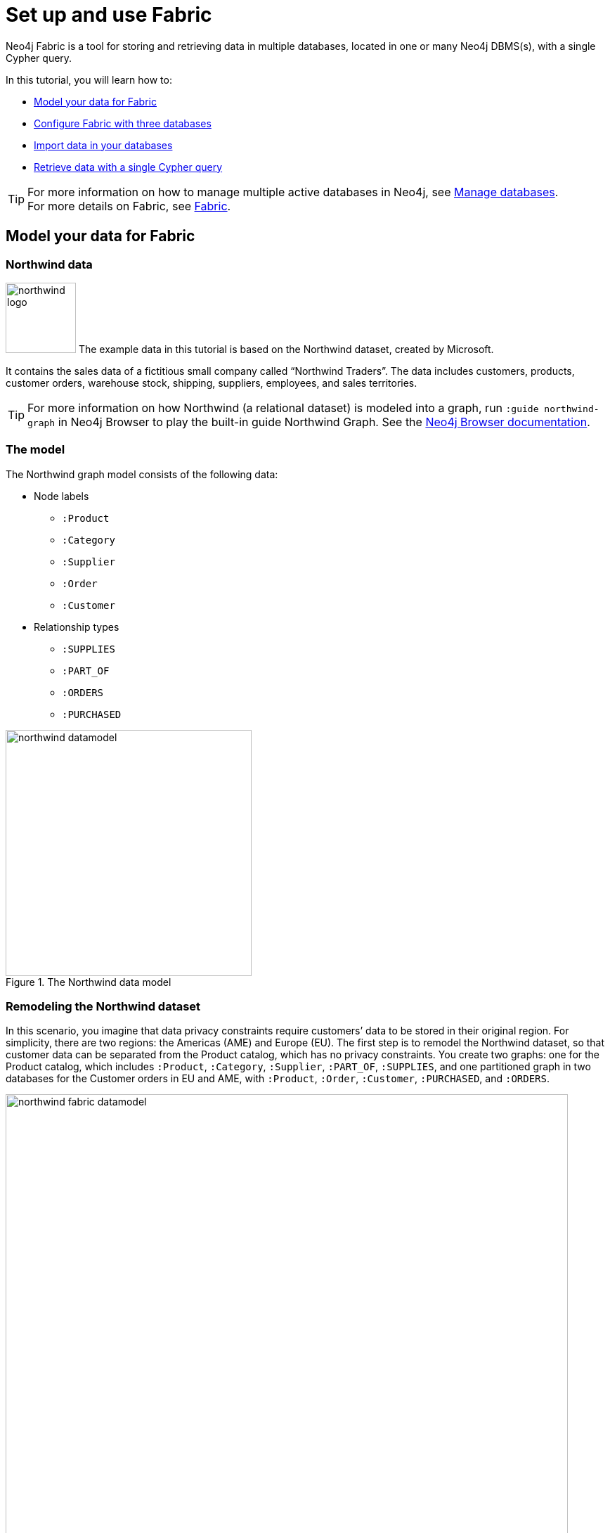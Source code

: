 [role=enterprise-edition]
[[tutorial-fabric]]
= Set up and use Fabric
:description: This tutorial walks through the basics of setting up and using Neo4j Fabric. 

Neo4j Fabric is a tool for storing and retrieving data in multiple databases, located in one or many Neo4j DBMS(s), with a single Cypher query.

In this tutorial, you will learn how to:

* xref:tutorial/fabric-tutorial.adoc#tutorial-fabric-model-data[Model your data for Fabric]
* xref:tutorial/fabric-tutorial.adoc#tutorial-fabric-config[Configure Fabric with three databases]
* xref:tutorial/fabric-tutorial.adoc#tutorial-fabric-import[Import data in your databases]
* xref:tutorial/fabric-tutorial.adoc#tutorial-fabric-get-results[Retrieve data with a single Cypher query]

[TIP]
====
For more information on how to manage multiple active databases in Neo4j, see xref:manage-databases/index.adoc[Manage databases]. +
For more details on Fabric, see xref:fabric/index.adoc[Fabric].
====

[[tutorial-fabric-model-data]]
== Model your data for Fabric


[[tutorial-fabric-dataset]]
=== Northwind data

image:fabric/northwind-logo.jpeg[width=100] The example data in this tutorial is based on the Northwind dataset, created by Microsoft.

It contains the sales data of a fictitious small company called “Northwind Traders”.
The data includes customers, products, customer orders, warehouse stock, shipping, suppliers, employees, and sales territories.

[TIP]
====
For more information on how Northwind (a relational dataset) is modeled into a graph, run `:guide northwind-graph` in Neo4j Browser to play the built-in guide Northwind Graph.
See the link:https://neo4j.com/docs/browser-manual/current/visual-tour/#guides[Neo4j Browser documentation].
====

[[tutorial-fabric-data-model]]
=== The model

The Northwind graph model consists of the following data:

* Node labels
** `:Product`
** `:Category`
** `:Supplier`
** `:Order`
** `:Customer`

*  Relationship types
** `:SUPPLIES`
** `:PART_OF`
** `:ORDERS`
** `:PURCHASED`

image::fabric/northwind-datamodel.png[title="The Northwind data model", width=350]


[[tutorial-fabric-new-data-model]]
=== Remodeling the Northwind dataset

In this scenario, you imagine that data privacy constraints require customers’ data to be stored in their original region.
For simplicity, there are two regions: the Americas (AME) and Europe (EU).
The first step is to remodel the Northwind dataset, so that customer data can be separated from the Product catalog, which has no privacy constraints.
You create two graphs: one for the Product catalog, which includes `:Product`, `:Category`, `:Supplier`, `:PART_OF`, `:SUPPLIES`, and one partitioned graph in two databases for the Customer orders in EU and AME, with `:Product`, `:Order`, `:Customer`, `:PURCHASED`, and `:ORDERS`.

image::fabric/northwind-fabric-datamodel.png[title="The new data model", width=800, role=middle]

*Data Federation*

This way, the Product and Customer data are in two *disjointed graphs*, with different labels and relationship types.
This is called _Data Federation_.
To query across them, you have to federate the graphs, because relationships cannot span across them.
This is done by using a _proxy node_ modeling pattern: nodes with the `:Product` label must be present in both federated domains.
In the Product catalog graph, nodes with the `:Product` label contain all the data related to a product, while in the Customer graphs, the same label is associated to a proxy node, which only contains `productID`.
The `productID` property allows you to link data across the graphs in this federation.

image::fabric/federation.png[title="Data Federation", width=350, role=middle]

*Data Sharding*

Since the Customer data is for two regions (EU and AME), you have to partition it into two databases.
The resulting two graphs have the same model (same labels, same relationship types), but different data.
This is called _Data Sharding_.

image::fabric/sharding2.png[title="Data Sharding", width=450, role=middle]

In general, there are a couple of main use cases that require sharding.
The most common is scalability, i.e., different shards can be deployed on different servers, splitting the load on different resources.
Another reason could be data regulations: different shards can be deployed on servers, residing in different locations, and managed independently.

[[tutorial-fabric-config]]
== Configure Fabric with three databases

Now that you have a new multi-database model defined, you can start to configure the Fabric infrastructure.

[NOTE]
====
This tutorial uses the Linux or macOS tarball installation.
It assumes that your current work directory is the _<neo4j-home>_ directory of the tarball installation.
====

[[tutorial-fabric-create-databases]]
=== Create three databases

You need three databases: `db0` for the Product catalog, `db1` for the EU customer data, and `db2` for the AME customers.

. Start the Neo4j DBMS.
+
[source, shell, role=noplay]
----
bin/neo4j start
----

. Check all available databases.
+
[source, shell, role=noplay]
----
ls -al /data/databases/
----
+
[queryresult]
----
total 0
drwxr-xr-x@  5 username  staff   160  9 Jun 12:53 .
drwxr-xr-x@  5 username  staff   160  9 Jun 12:53 ..
drwxr-xr-x  37 username  staff  1184  9 Jun 12:53 neo4j
-rw-r--r--   1 username  staff     0  9 Jun 12:53 store_lock
drwxr-xr-x  38 username  staff  1216  9 Jun 12:53 system
----

. Connect to the Neo4j DBMS using `cypher-shell` with the default credentials and change the password when prompted.
For more information about the Cypher Shell command-line interface (CLI) and how to use it, see xref:tools/cypher-shell.adoc[Cypher Shell].
+
[source, shell, role=noplay]
----
bin/cypher-shell -u neo4j -p neo4j
----
+
[queryresult]
----
Password change required
new password: *****
Connected to Neo4j 4.1.x at neo4j://localhost:7687 as user neo4j.
Type :help for a list of available commands or :exit to exit the shell.
Note that Cypher queries must end with a semicolon.
----

. Run the command `SHOW DATABASES` to list all available databases.
+
[source, cypher, role=noplay]
----
SHOW DATABASES;
----
+
[queryresult]
----
+---------------------------------------------------------------------------------------------------------------------------------------------------------------------------+
| name     | type       | aliases | access       | address          | role      | writer | requestedStatus | currentStatus | statusMessage | default | home  | constituents |
+---------------------------------------------------------------------------------------------------------------------------------------------------------------------------+
| "neo4j"  | "standard" | []      | "read-write" | "localhost:7687" | "primary" | TRUE   | "online"        | "online"      | ""            | TRUE    | TRUE  | []           |
| "system" | "system"   | []      | "read-write" | "localhost:7687" | "primary" | TRUE   | "online"        | "online"      | ""            | FALSE   | FALSE | []           |
+---------------------------------------------------------------------------------------------------------------------------------------------------------------------------+

2 rows available after 102 ms, consumed after another 11 ms
----

. Run the command `CREATE DATABASE <database-name>` to create  the databases.
+
[source, cypher, role=noplay]
----
CREATE DATABASE db0;
----
+
[queryresult]
----
0 rows available after 137 ms, consumed after another 0 ms
----
+
[source, cypher, role=noplay]
----
CREATE DATABASE db1;
----
+
[queryresult]
----
0 rows available after 14 ms, consumed after another 0 ms
----
+
[source, cypher, role=noplay]
----
CREATE DATABASE db2;
----
+
[queryresult]
----
0 rows available after 10 ms, consumed after another 0 ms
----

. Again run the command `SHOW DATABASES` to verify that the new databases have been created.
+
[source, cypher, role=noplay]
----
SHOW DATABASES;
----
+
[queryresult]
----
+---------------------------------------------------------------------------------------------------------------------------------------------------------------------------+
| name     | type       | aliases | access       | address          | role      | writer | requestedStatus | currentStatus | statusMessage | default | home  | constituents |
+---------------------------------------------------------------------------------------------------------------------------------------------------------------------------+
| "db0"    | "standard" | []      | "read-write" | "localhost:7687" | "primary" | TRUE   | "online"        | "online"      | ""            | FALSE   | FALSE | []           |
| "db1"    | "standard" | []      | "read-write" | "localhost:7687" | "primary" | TRUE   | "online"        | "online"      | ""            | FALSE   | FALSE | []           |
| "db2"    | "standard" | []      | "read-write" | "localhost:7687" | "primary" | TRUE   | "online"        | "online"      | ""            | FALSE   | FALSE | []           |
| "neo4j"  | "standard" | []      | "read-write" | "localhost:7687" | "primary" | TRUE   | "online"        | "online"      | ""            | TRUE    | TRUE  | []           |
| "system" | "system"   | []      | "read-write" | "localhost:7687" | "primary" | TRUE   | "online"        | "online"      | ""            | FALSE   | FALSE | []           |
+---------------------------------------------------------------------------------------------------------------------------------------------------------------------------+

5 rows available after 8 ms, consumed after another 7 ms
----

. Exit the Cypher Shell command-line tool.
+
[source, cypher, role=noplay]
----
:exit
----

[discrete]
[[tutorial-fabric-fabric-config]]
=== Configure Fabric

You set up Fabric by configuring the fabric database and the graph names and IDs in the _neo4j.conf_ file.
In this example, the Fabric database is called `fabricnw`.

. Navigate to the _<neo4j-home>/conf/_ folder and open the _neo4j.conf_ file.

. Add the following lines and save it.
+
----
#********************************************************************
# Fabric tutorial
#********************************************************************

fabric.database.name=fabricnw

fabric.graph.0.uri=neo4j://localhost:7687
fabric.graph.0.name=product
fabric.graph.0.database=db0

fabric.graph.1.uri=neo4j://localhost:7687
fabric.graph.1.name=customerEU
fabric.graph.1.database=db1

fabric.graph.2.uri=neo4j://localhost:7687
fabric.graph.2.name=customerAME
fabric.graph.2.database=db2

----

. Navigate back to the _<neo4j-home>_ folder and restart the Neo4j DBMS.
+
[source, shell, role=noplay]
----
bin/neo4j restart
----

. Connect to the Neo4j DBMS using `cypher-shell` and your credentials.
+
[source, shell, role=noplay]
----
bin/cypher-shell -u neo4j -p your-password
----

. Run the command `SHOW DATABASES` to verify that the Fabric database has been configured and is `online`.
+
[source, cypher, role=noplay]
----
SHOW DATABASES;
----
+
[queryresult]
----
+-----------------------------------------------------------------------------------------------------------------------------------------------------------------------------+
| name       | type       | aliases | access       | address          | role      | writer | requestedStatus | currentStatus | statusMessage | default | home  | constituents |
+-----------------------------------------------------------------------------------------------------------------------------------------------------------------------------+
| "db0"      | "standard" | []      | "read-write" | "localhost:7687" | "primary" | TRUE   | "online"        | "online"      | ""            | FALSE   | FALSE | []           |
| "db1"      | "standard" | []      | "read-write" | "localhost:7687" | "primary" | TRUE   | "online"        | "online"      | ""            | FALSE   | FALSE | []           |
| "db2"      | "standard" | []      | "read-write" | "localhost:7687" | "primary" | TRUE   | "online"        | "online"      | ""            | FALSE   | FALSE | []           |
| "fabricnw" | "standard" | []      | "read-write" | "localhost:7687" | "primary" | TRUE   | "online"        | "online"      | ""            | FALSE   | FALSE | []           |
| "neo4j"    | "standard" | []      | "read-write" | "localhost:7687" | "primary" | TRUE   | "online"        | "online"      | ""            | TRUE    | TRUE  | []           |
| "system"   | "system"   | []      | "read-write" | "localhost:7687" | "primary" | TRUE   | "online"        | "online"      | ""            | FALSE   | FALSE | []           |
+-----------------------------------------------------------------------------------------------------------------------------------------------------------------------------+

6 rows available after 242 ms, consumed after another 18 ms
----

[[tutorial-fabric-import]]
== Import data in your databases

You can use the command `LOAD CSV WITH HEADERS FROM` to import data in the databases.

[discrete]
[[tutorial-fabric-import-product]]
=== Load the Product catalog in db0

. Run the following Cypher query to change the active database to `db0`, and add the product data.
+
[source, cypher, role=noplay]
----
:use db0;

LOAD CSV WITH HEADERS FROM "http://data.neo4j.com/northwind/products.csv" AS row
CREATE (n:Product)
SET n = row,
n.unitPrice = toFloat(row.unitPrice),
n.unitsInStock = toInteger(row.unitsInStock), n.unitsOnOrder = toInteger(row.unitsOnOrder),
n.reorderLevel = toInteger(row.reorderLevel), n.discontinued = (row.discontinued <> "0");

LOAD CSV WITH HEADERS FROM "http://data.neo4j.com/northwind/categories.csv" AS row
CREATE (n:Category)
SET n = row;

LOAD CSV WITH HEADERS FROM "http://data.neo4j.com/northwind/suppliers.csv" AS row
CREATE (n:Supplier)
SET n = row;

CREATE INDEX FOR (p:Product) ON (p.productID);
CREATE INDEX FOR (c:Category) ON (c.categoryID);
CREATE INDEX FOR (s:Supplier) ON (s.supplierID);

MATCH (p:Product),(c:Category)
WHERE p.categoryID = c.categoryID
CREATE (p)-[:PART_OF]->(c);

MATCH (p:Product),(s:Supplier)
WHERE p.supplierID = s.supplierID
CREATE (s)-[:SUPPLIES]->(p);
----

. Press Enter.
. Verify that the product data is loaded in `db0`.
+
[source, cypher, role=noplay]
----
MATCH (s:Supplier)-[:SUPPLIES]->(p:Product)-[:PART_OF]->(c:Category)
RETURN s.companyName AS Supplier, p.productName AS Product, c.categoryName AS Category
LIMIT 5;
----
+
[queryresult]
----
+--------------------------------------------------------------------------+
| Supplier                     | Product                     | Category    |
+--------------------------------------------------------------------------+
| "Bigfoot Breweries"          | "Sasquatch Ale"             | "Beverages" |
| "Pavlova"                    | "Outback Lager"             | "Beverages" |
| "Bigfoot Breweries"          | "Laughing Lumberjack Lager" | "Beverages" |
| "Bigfoot Breweries"          | "Steeleye Stout"            | "Beverages" |
| "Aux joyeux ecclésiastiques" | "Côte de Blaye"             | "Beverages" |
+--------------------------------------------------------------------------+

5 rows available after 202 ms, consumed after another 5 ms
----

[discrete]
[[tutorial-fabric-import-customerEU]]
=== Load EU customers and related orders in db1

. Run the following Cypher query to change the active database to `db1`, and add the EU customers and orders.
+
[source, cypher, role=noplay]
----
:use db1;

:param europe => ['Germany', 'UK', 'Sweden', 'France', 'Spain', 'Switzerland', 'Austria', 'Italy', 'Portugal', 'Ireland', 'Belgium', 'Norway', 'Denmark', 'Finland'];

LOAD CSV WITH HEADERS FROM "http://data.neo4j.com/northwind/customers.csv" AS row
WITH row
WHERE row.country IN $europe
CREATE (n:Customer)
SET n = row;

CREATE INDEX FOR (c:Customer) ON (c.customerID);

LOAD CSV WITH HEADERS FROM "http://data.neo4j.com/northwind/orders.csv" AS row
WITH row
MATCH (c:Customer)
WHERE row.customerID = c.customerID
CREATE (o:Order)
SET o = row;

CREATE INDEX FOR (o:Order) ON (o.orderID);

MATCH (c:Customer),(o:Order)
WHERE c.customerID = o.customerID
CREATE (c)-[:PURCHASED]->(o);

LOAD CSV WITH HEADERS FROM "http://data.neo4j.com/northwind/products.csv" AS row
CREATE (n:Product)
SET n.productID = row.productID;

CREATE INDEX FOR (p:Product) ON (p.productID);

LOAD CSV WITH HEADERS FROM "http://data.neo4j.com/northwind/order-details.csv" AS row
MATCH (p:Product), (o:Order)
WHERE p.productID = row.productID AND o.orderID = row.orderID
CREATE (o)-[details:ORDERS]->(p)
SET details = row, details.quantity = toInteger(row.quantity);
----

. Press Enter.
. Verify that the EU Customer orders data is loaded in `db1`.
+
[source, cypher, role=noplay]
----
MATCH (c:Customer)-[:PURCHASED]->(o:Order)-[:ORDERS]->(p:Product)
RETURN c.companyName AS Customer, c.country AS CustomerCountry, o.orderID AS Order, p.productID AS Product
LIMIT 5;
----
+
[queryresult]
----
+-------------------------------------------------------------+
| Customer              | CustomerCountry | Order   | Product |
+-------------------------------------------------------------+
| "Alfreds Futterkiste" | "Germany"       | "10692" | "63"    |
| "Alfreds Futterkiste" | "Germany"       | "10835" | "77"    |
| "Alfreds Futterkiste" | "Germany"       | "10835" | "59"    |
| "Alfreds Futterkiste" | "Germany"       | "10702" | "76"    |
| "Alfreds Futterkiste" | "Germany"       | "10702" | "3"     |
+-------------------------------------------------------------+

5 rows available after 47 ms, consumed after another 2 ms
----

[discrete]
[[tutorial-fabric-import-customerAME]]
=== Load AME customers and related orders in db2

. Run the following Cypher query to change the active database to `db2` and add the AME customers and orders.
+
[source, cypher, role=noplay]
----
:use db2;

:param americas => ['Mexico', 'Canada', 'Argentina', 'Brazil', 'USA', 'Venezuela'];

LOAD CSV WITH HEADERS FROM "http://data.neo4j.com/northwind/customers.csv" AS row
WITH row
WHERE row.country IN $americas
CREATE (n:Customer)
SET n = row;

CREATE INDEX FOR (c:Customer) ON (c.customerID);

LOAD CSV WITH HEADERS FROM "http://data.neo4j.com/northwind/orders.csv" AS row
WITH row
MATCH (c:Customer)
WHERE row.customerID = c.customerID
CREATE (o:Order)
SET o = row;

CREATE INDEX FOR (o:Order) ON (o.orderID);

MATCH (c:Customer),(o:Order)
WHERE c.customerID = o.customerID
CREATE (c)-[:PURCHASED]->(o);

LOAD CSV WITH HEADERS FROM "http://data.neo4j.com/northwind/products.csv" AS row
CREATE (n:Product)
SET n.productID = row.productID;

CREATE INDEX FOR (p:Product) ON (p.productID);

LOAD CSV WITH HEADERS FROM "http://data.neo4j.com/northwind/order-details.csv" AS row
MATCH (p:Product), (o:Order)
WHERE p.productID = row.productID AND o.orderID = row.orderID
CREATE (o)-[details:ORDERS]->(p)
SET details = row,
details.quantity = toInteger(row.quantity);
----

. Press Enter.
. Verify that the AME Customer orders data is loaded in `db2`.
+
[source, cypher, role=noplay]
----
MATCH (c:Customer)-[:PURCHASED]->(o:Order)-[:ORDERS]->(p:Product)
RETURN c.companyName AS Customer, c.country AS CustomerCountry, o.orderID AS Order, p.productID AS Product
LIMIT 5;
----
+
[queryresult]
----
+----------------------------------------------------------------------------+
| Customer                             | CustomerCountry | Order   | Product |
+----------------------------------------------------------------------------+
| "Ana Trujillo Emparedados y helados" | "Mexico"        | "10759" | "32"    |
| "Ana Trujillo Emparedados y helados" | "Mexico"        | "10926" | "72"    |
| "Ana Trujillo Emparedados y helados" | "Mexico"        | "10926" | "13"    |
| "Ana Trujillo Emparedados y helados" | "Mexico"        | "10926" | "19"    |
| "Ana Trujillo Emparedados y helados" | "Mexico"        | "10926" | "11"    |
+----------------------------------------------------------------------------+

5 rows available after 42 ms, consumed after another 1 ms

----


[[tutorial-fabric-get-results]]
== Retrieve data with a single Cypher query

Fabric allows you to retrieve data from all your databases with a single Cypher query.

As the databases `db0`, `db1`, `db2` in this tutorial are part of the same Neo4j DBMS, you can also access them directly, using their database names.
This is especially useful when you want to set up Fabric locally for development or testing purposes.
In this case,  you only have to add `fabric.database.name=fabricnw` to the _neo4j.conf_ file, and use queries as the following one.

[source, cypher, role=noplay]
----
:use fabricnw
----

[source, cypher, role=noplay]
----
USE db1
MATCH (c:Customer)
WHERE c.customerID STARTS WITH 'A'
RETURN c.customerID AS name, c.country AS country
  UNION
USE db2
MATCH (c:Customer)
WHERE c.customerID STARTS WITH 'A'
RETURN c.customerID AS name, c.country AS country
LIMIT 5;
----

[queryresult]
----
+---------------------+
| name    | country   |
+---------------------+
| "ALFKI" | "Germany" |
| "AROUT" | "UK"      |
| "ANATR" | "Mexico"  |
| "ANTON" | "Mexico"  |
+---------------------+

4 rows available after 404 ms, consumed after another 1 ms
----

However, if your databases `db0`, `db1`, `db2` are located in other Neo4j DBMSs, on completely different servers for example, then you must update the URI settings to connect to them.

In this tutorial, you will try the Fabric capabilities as if the data is deployed on different servers.

[discrete]
[[tutorial-fabric-query-product]]
=== Query a single database

You can retrieve data from a single database by using the cypher clause `USE` and the name of the Fabric graph.
When querying a single database, you do not have to change the active database to Fabric.

[source, cypher, role=noplay]
----
USE fabricnw.product
MATCH (p:Product)
RETURN p.productName AS product
LIMIT 5;
----

[queryresult]
----
+--------------------------------+
| product                        |
+--------------------------------+
| "Chai"                         |
| "Chang"                        |
| "Aniseed Syrup"                |
| "Chef Anton's Cajun Seasoning" |
| "Chef Anton's Gumbo Mix"       |
+--------------------------------+

5 rows available after 6 ms, consumed after another 21 ms
----

[discrete]
[[tutorial-fabric-query-shards]]
=== Query across multiple shards
Use Fabric to query both shards and get customers whose name starts with A.

When you want to retrieve data from multiple databases, you have to change the active database to `fabricnw`.

[source, cypher, role=noplay]
----
:use fabricnw
----

[source, cypher, role=noplay]
----
USE fabricnw.customerAME
MATCH (c:Customer)
WHERE c.customerID STARTS WITH 'A'
RETURN c.customerID AS name, c.country AS country
  UNION
USE fabricnw.customerEU
MATCH (c:Customer)
WHERE c.customerID STARTS WITH 'A'
RETURN c.customerID AS name, c.country AS country
LIMIT 5;
----

[queryresult]
----
+---------------------+
| name    | country   |
+---------------------+
| "ANATR" | "Mexico"  |
| "ANTON" | "Mexico"  |
| "ALFKI" | "Germany" |
| "AROUT" | "UK"      |
+---------------------+

4 rows available after 25 ms, consumed after another 56 ms
----

Or, using a more common Fabric idiom:

[source, cypher, role=noplay]
----
UNWIND [1,2]AS gid
CALL {
	USE fabricnw.graph(gid)
	MATCH (c:Customer)
	WHERE c.customerID STARTS WITH 'A'
	RETURN c.customerID AS name, c.country AS country
}
RETURN name, country
LIMIT 5;
----

[queryresult]
----
+---------------------+
| name    | country   |
+---------------------+
| "ANATR" | "Mexico"  |
| "ANTON" | "Mexico"  |
| "ALFKI" | "Germany" |
| "AROUT" | "UK"      |
+---------------------+

4 rows available after 61 ms, consumed after another 8 ms
----

[discrete]
[[tutorial-fabric-query-all-dbs]]
=== Query across federation and shards

Finally, a more complex query that uses all 3 databases to find all customers who have bought discontinued products in the Meat/Poultry category.

[source, cypher, role=noplay]
----
CALL {
USE fabricnw.product
MATCH (p:Product{discontinued:true})-[:PART_OF]->(c:Category{categoryName:'Meat/Poultry'})
              RETURN COLLECT(p.productID) AS pids
}
WITH *, [g IN fabricnw.graphIds() WHERE g<>0] AS gids
UNWIND gids AS gid
CALL {
	USE fabricnw.graph(gid)
	WITH pids
	UNWIND pids as pid
	MATCH (p:Product{productID:pid})<-[:ORDERS]-(:Order)<-[:PURCHASED]-(c:Customer)
	RETURN DISTINCT c.customerID AS customer, c.country AS country
}
RETURN customer, country
LIMIT 20;
----

[queryresult]
----
+--------------------------+
| customer | country       |
+--------------------------+
| "RICSU"  | "Switzerland" |
| "PERIC"  | "Mexico"      |
| "WARTH"  | "Finland"     |
| "WELLI"  | "Brazil"      |
| "DRACD"  | "Germany"     |
| "RATTC"  | "USA"         |
| "HUNGO"  | "Ireland"     |
| "QUEDE"  | "Brazil"      |
| "SEVES"  | "UK"          |
| "ANTON"  | "Mexico"      |
| "BERGS"  | "Sweden"      |
| "SAVEA"  | "USA"         |
| "AROUT"  | "UK"          |
| "FAMIA"  | "Brazil"      |
| "WANDK"  | "Germany"     |
| "WHITC"  | "USA"         |
| "ISLAT"  | "UK"          |
| "LONEP"  | "USA"         |
| "QUICK"  | "Germany"     |
| "HILAA"  | "Venezuela"   |
+--------------------------+

20 rows available after 51 ms, consumed after another 2 ms
----

[TIP]
First, `fabricnw` calls database `db0` to retrieve all discontinued products in the Meat/Poultry category.
Then, using the returned product IDs, it queries both `db1` and `db2` *in parallel* and gets the customers who have purchased these products and their country.


[discrete]
[[tutorial-fabric-end]]
== The end

You have just learned how to store and retrieve data from multiple databases using a single Cypher query. +
For more details on the Neo4j Fabric, see xref:fabric/index.adoc[Fabric].
